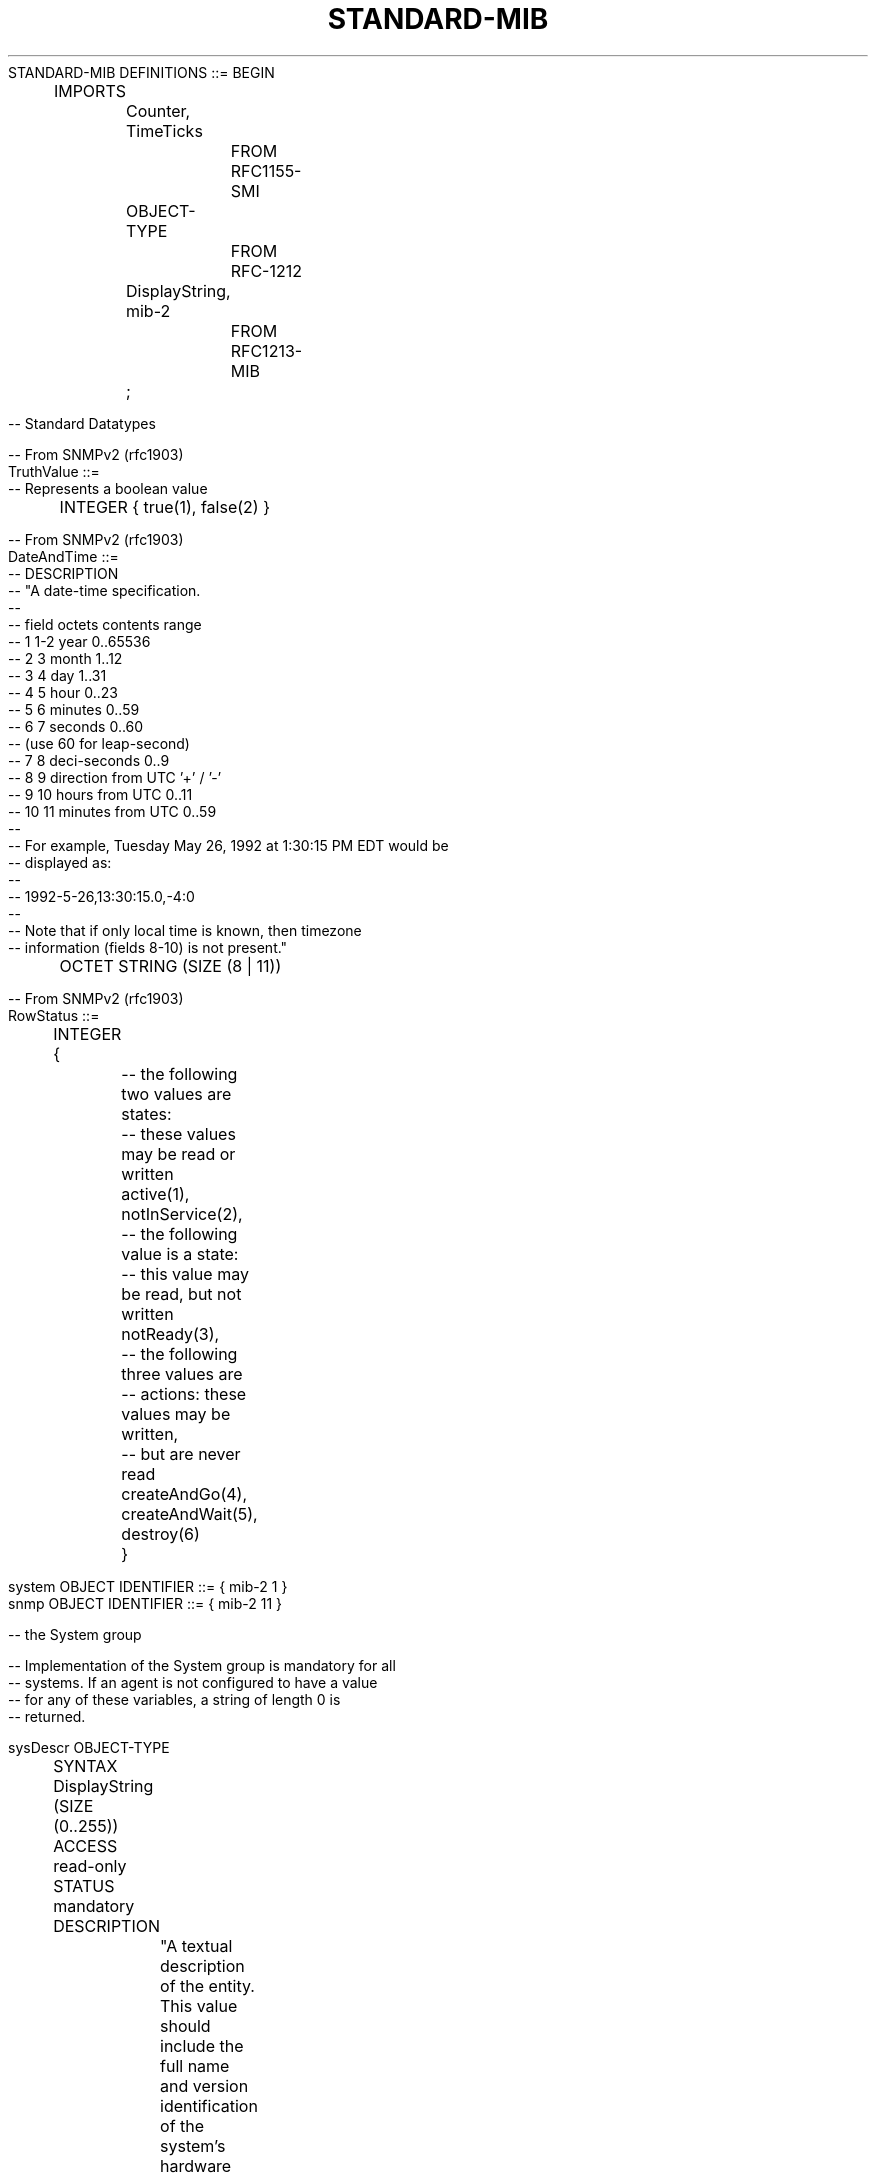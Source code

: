.TH STANDARD-MIB 7  "SNMP" "Erlang/OTP" "MIB"
.nf
STANDARD-MIB DEFINITIONS ::= BEGIN
 
	IMPORTS
		Counter, TimeTicks
			FROM RFC1155-SMI
		OBJECT-TYPE
			FROM RFC-1212
		DisplayString, mib-2
			FROM RFC1213-MIB
		;


-- Standard Datatypes
 
-- From SNMPv2 (rfc1903)
TruthValue ::= 
-- Represents a boolean value
	 INTEGER { true(1), false(2) }

-- From SNMPv2 (rfc1903)
DateAndTime ::=
--    DESCRIPTION
--            "A date-time specification.
--
--            field  octets  contents                  range
--              1      1-2   year                      0..65536
--              2       3    month                     1..12
--              3       4    day                       1..31
--              4       5    hour                      0..23
--              5       6    minutes                   0..59
--              6       7    seconds                   0..60
--                           (use 60 for leap-second)
--              7       8    deci-seconds              0..9
--              8       9    direction from UTC        '+' / '-'
--              9      10    hours from UTC            0..11
--             10      11    minutes from UTC          0..59
--
--            For example, Tuesday May 26, 1992 at 1:30:15 PM EDT would be
--            displayed as:
--
--                             1992-5-26,13:30:15.0,-4:0
--
--            Note that if only local time is known, then timezone
--            information (fields 8-10) is not present."
	OCTET STRING (SIZE (8 | 11))

-- From SNMPv2 (rfc1903)
RowStatus ::= 
	INTEGER {
		-- the following two values are states:
		-- these values may be read or written
		active(1),
		notInService(2),

		-- the following value is a state:
		-- this value may be read, but not written
		notReady(3),

		-- the following three values are
		-- actions: these values may be written,
		--   but are never read
		createAndGo(4),
		createAndWait(5),
		destroy(6)
		}


system       OBJECT IDENTIFIER ::= { mib-2 1 }
snmp         OBJECT IDENTIFIER ::= { mib-2 11 }

 
-- the System group
 
-- Implementation of the System group is mandatory for all
-- systems.  If an agent is not configured to have a value
-- for any of these variables, a string of length 0 is
-- returned.
 
sysDescr OBJECT-TYPE
	SYNTAX  DisplayString (SIZE (0..255))
	ACCESS  read-only
	STATUS  mandatory
	DESCRIPTION
		"A textual description of the entity.  This value
		should include the full name and version
		identification of the system's hardware type,
		software operating-system, and networking
		software.  It is mandatory that this only contain
		printable ASCII characters."
	::= { system 1 }
 
sysObjectID OBJECT-TYPE
	SYNTAX  OBJECT IDENTIFIER
	ACCESS  read-only
	STATUS  mandatory
	DESCRIPTION
		"The vendor's authoritative identification of the
		network management subsystem contained in the
		entity.  This value is allocated within the SMI
		enterprises subtree (1.3.6.1.4.1) and provides an
		easy and unambiguous means for determining `what
		kind of box' is being managed.  For example, if
		vendor `Flintstones, Inc.' was assigned the
		subtree 1.3.6.1.4.1.4242, it could assign the
		identifier 1.3.6.1.4.1.4242.1.1 to its `Fred
		Router'."
	::= { system 2 }
 
sysUpTime OBJECT-TYPE
	SYNTAX  TimeTicks
	ACCESS  read-only
	STATUS  mandatory
	DESCRIPTION
		"The time (in hundredths of a second) since the
		network management portion of the system was last
		re-initialized."
	::= { system 3 }
 
sysContact OBJECT-TYPE
	SYNTAX  DisplayString (SIZE (0..255))
	ACCESS  read-write
	STATUS  mandatory
	DESCRIPTION
		"The textual identification of the contact person
		for this managed node, together with information
		on how to contact this person."
	::= { system 4 }
 
sysName OBJECT-TYPE
	SYNTAX  DisplayString (SIZE (0..255))
	ACCESS  read-write
	STATUS  mandatory
	DESCRIPTION
		"An administratively-assigned name for this
		managed node.  By convention, this is the node's
		fully-qualified domain name."
	::= { system 5 }
 
sysLocation OBJECT-TYPE
	SYNTAX  DisplayString (SIZE (0..255))
	ACCESS  read-write
	STATUS  mandatory
	DESCRIPTION
		"The physical location of this node (e.g.,
		`telephone closet, 3rd floor')."
	::= { system 6 }
 
sysServices OBJECT-TYPE
	SYNTAX  INTEGER (0..127)
	ACCESS  read-only
	STATUS  mandatory
	DESCRIPTION
		"A value which indicates the set of services that
		this entity primarily offers.
 
		The value is a sum.  This sum initially takes the
		value zero, Then, for each layer, L, in the range
		1 through 7, that this node performs transactions
		for, 2 raised to (L - 1) is added to the sum.  For
		example, a node which performs primarily routing
		functions would have a value of 4 (2^(3-1)).  In
		contrast, a node which is a host offering
		application services would have a value of 72
		(2^(4-1) + 2^(7-1)).  Note that in the context of
		the Internet suite of protocols, values should be
		calculated accordingly:
 
			layer  functionality
			1  physical (e.g., repeaters)
			2  datalink/subnetwork (e.g., bridges)
			3  internet (e.g., IP gateways)
			4  end-to-end  (e.g., IP hosts)
			7  applications (e.g., mail relays)
 
		For systems including OSI protocols, layers 5 and
		6 may also be counted."
	::= { system 7 }
 

	-- the SNMP group
 
	-- Implementation of the SNMP group is mandatory for all
	-- systems which support an SNMP protocol entity.  Some of
	-- the objects defined below will be zero-valued in those
	-- SNMP implementations that are optimized to support only
	-- those functions specific to either a management agent or
	-- a management station.  In particular, it should be
	-- observed that the objects below refer to an SNMP entity,
	-- and there may be several SNMP entities residing on a
	-- managed node (e.g., if the node is hosting acting as
	-- a management station).
 
snmpInPkts OBJECT-TYPE
	SYNTAX  Counter
	ACCESS  read-only
	STATUS  mandatory
	DESCRIPTION
		"The total number of Messages delivered to the
		SNMP entity from the transport service."
	::= { snmp 1 }
 
snmpOutPkts OBJECT-TYPE
	SYNTAX  Counter
	ACCESS  read-only
	STATUS  mandatory
	DESCRIPTION
		"The total number of SNMP Messages which were
		passed from the SNMP protocol entity to the
		transport service."
	::= { snmp 2 }
 
snmpInBadVersions OBJECT-TYPE
	SYNTAX  Counter
	ACCESS  read-only
	STATUS  mandatory
	DESCRIPTION
		"The total number of SNMP Messages which were
		delivered to the SNMP protocol entity and were for
		an unsupported SNMP version."
	::= { snmp 3 }
 
snmpInBadCommunityNames OBJECT-TYPE
	SYNTAX  Counter
	ACCESS  read-only
	STATUS  mandatory
	DESCRIPTION
		"The total number of SNMP Messages delivered to
		the SNMP protocol entity which used a SNMP
		community name not known to said entity."
	::= { snmp 4 }
 
snmpInBadCommunityUses OBJECT-TYPE
	SYNTAX  Counter
	ACCESS  read-only
	STATUS  mandatory
	DESCRIPTION
		"The total number of SNMP Messages delivered to
		the SNMP protocol entity which represented an SNMP
		operation which was not allowed by the SNMP
		community named in the Message."
	::= { snmp 5 }
 
snmpInASNParseErrs OBJECT-TYPE
	SYNTAX  Counter
	ACCESS  read-only
	STATUS  mandatory
	DESCRIPTION
		"The total number of ASN.1 or BER errors
		encountered by the SNMP protocol entity when
		decoding received SNMP Messages."
	::= { snmp 6 }
 
	-- { snmp 7 } is not used
 
snmpInTooBigs OBJECT-TYPE
	SYNTAX  Counter
	ACCESS  read-only
	STATUS  mandatory
	DESCRIPTION
		"The total number of SNMP PDUs which were
		delivered to the SNMP protocol entity and for
		which the value of the error-status field is
		`tooBig'."
	::= { snmp 8 }
 
snmpInNoSuchNames OBJECT-TYPE
	SYNTAX  Counter
	ACCESS  read-only
	STATUS  mandatory
	DESCRIPTION
		"The total number of SNMP PDUs which were
		delivered to the SNMP protocol entity and for
		which the value of the error-status field is
		`noSuchName'."
	::= { snmp 9 }
 
snmpInBadValues OBJECT-TYPE
	SYNTAX  Counter
	ACCESS  read-only
	STATUS  mandatory
	DESCRIPTION
		"The total number of SNMP PDUs which were
		delivered to the SNMP protocol entity and for
		which the value of the error-status field is
		`badValue'."
	::= { snmp 10 }
 
snmpInReadOnlys OBJECT-TYPE
	SYNTAX  Counter
	ACCESS  read-only
	STATUS  mandatory
	DESCRIPTION
		"The total number valid SNMP PDUs which were
		delivered to the SNMP protocol entity and for
		which the value of the error-status field is
		`readOnly'.  It should be noted that it is a
		protocol error to generate an SNMP PDU which
		contains the value `readOnly' in the error-status
		field, as such this object is provided as a means
		of detecting incorrect implementations of the
		SNMP."
	::= { snmp 11 }
 
snmpInGenErrs OBJECT-TYPE
	SYNTAX  Counter
	ACCESS  read-only
	STATUS  mandatory
	DESCRIPTION
		"The total number of SNMP PDUs which were
		delivered to the SNMP protocol entity and for
		which the value of the error-status field is
		`genErr'."
	::= { snmp 12 }
 
snmpInTotalReqVars OBJECT-TYPE
	SYNTAX  Counter
	ACCESS  read-only
	STATUS  mandatory
	DESCRIPTION
		"The total number of MIB objects which have been
		retrieved successfully by the SNMP protocol entity
		as the result of receiving valid SNMP Get-Request
		and Get-Next PDUs."
	::= { snmp 13 }
 
snmpInTotalSetVars OBJECT-TYPE
	SYNTAX  Counter
	ACCESS  read-only
	STATUS  mandatory
	DESCRIPTION
		"The total number of MIB objects which have been
		altered successfully by the SNMP protocol entity
		as the result of receiving valid SNMP Set-Request
		PDUs."
	::= { snmp 14 }
 
snmpInGetRequests OBJECT-TYPE
	SYNTAX  Counter
	ACCESS  read-only
	STATUS  mandatory
	DESCRIPTION
		"The total number of SNMP Get-Request PDUs which
		have been accepted and processed by the SNMP
		protocol entity."
	::= { snmp 15 }
 
snmpInGetNexts OBJECT-TYPE
	SYNTAX  Counter
	ACCESS  read-only
	STATUS  mandatory
	DESCRIPTION
		"The total number of SNMP Get-Next PDUs which have
		been accepted and processed by the SNMP protocol
		entity."
	::= { snmp 16 }
 
snmpInSetRequests OBJECT-TYPE
	SYNTAX  Counter
	ACCESS  read-only
	STATUS  mandatory
	DESCRIPTION
		"The total number of SNMP Set-Request PDUs which
		have been accepted and processed by the SNMP
		protocol entity."
	::= { snmp 17 }
 
snmpInGetResponses OBJECT-TYPE
	SYNTAX  Counter
	ACCESS  read-only
	STATUS  mandatory
	DESCRIPTION
		"The total number of SNMP Get-Response PDUs which
		have been accepted and processed by the SNMP
		protocol entity."
	::= { snmp 18 }
 
snmpInTraps OBJECT-TYPE
	SYNTAX  Counter
	ACCESS  read-only
	STATUS  mandatory
	DESCRIPTION
		"The total number of SNMP Trap PDUs which have
		been accepted and processed by the SNMP protocol
		entity."
	::= { snmp 19 }
 
snmpOutTooBigs OBJECT-TYPE
	SYNTAX  Counter
	ACCESS  read-only
	STATUS  mandatory
	DESCRIPTION
		"The total number of SNMP PDUs which were
		generated by the SNMP protocol entity and for
		which the value of the error-status field is
		`tooBig.'"
	::= { snmp 20 }
 
snmpOutNoSuchNames OBJECT-TYPE
	SYNTAX  Counter
	ACCESS  read-only
	STATUS  mandatory
	DESCRIPTION
		"The total number of SNMP PDUs which were
		generated by the SNMP protocol entity and for
		which the value of the error-status is
		`noSuchName'."
	::= { snmp 21 }
 
snmpOutBadValues OBJECT-TYPE
	SYNTAX  Counter
	ACCESS  read-only
	STATUS  mandatory
	DESCRIPTION
		"The total number of SNMP PDUs which were
		generated by the SNMP protocol entity and for
		which the value of the error-status field is
		`badValue'."
	::= { snmp 22 }
 
	-- { snmp 23 } is not used
 
snmpOutGenErrs OBJECT-TYPE
	SYNTAX  Counter
	ACCESS  read-only
	STATUS  mandatory
	DESCRIPTION
		"The total number of SNMP PDUs which were
		generated by the SNMP protocol entity and for
		which the value of the error-status field is
		`genErr'."
	::= { snmp 24 }
 
snmpOutGetRequests OBJECT-TYPE
	SYNTAX  Counter
	ACCESS  read-only
	STATUS  mandatory
	DESCRIPTION
		"The total number of SNMP Get-Request PDUs which
		have been generated by the SNMP protocol entity."
	::= { snmp 25 }
 
snmpOutGetNexts OBJECT-TYPE
	SYNTAX  Counter
	ACCESS  read-only
	STATUS  mandatory
	DESCRIPTION
		"The total number of SNMP Get-Next PDUs which have
		been generated by the SNMP protocol entity."
	::= { snmp 26 }
 
snmpOutSetRequests OBJECT-TYPE
	SYNTAX  Counter
	ACCESS  read-only
	STATUS  mandatory
	DESCRIPTION
		"The total number of SNMP Set-Request PDUs which
		have been generated by the SNMP protocol entity."
	::= { snmp 27 }
 
snmpOutGetResponses OBJECT-TYPE
	SYNTAX  Counter
	ACCESS  read-only
	STATUS  mandatory
	DESCRIPTION
		"The total number of SNMP Get-Response PDUs which
		have been generated by the SNMP protocol entity."
	::= { snmp 28 }
 
snmpOutTraps OBJECT-TYPE
	SYNTAX  Counter
	ACCESS  read-only
	STATUS  mandatory
	DESCRIPTION
		"The total number of SNMP Trap PDUs which have
		been generated by the SNMP protocol entity."
	::= { snmp 29 }
 
snmpEnableAuthenTraps OBJECT-TYPE
	SYNTAX  INTEGER { enabled(1), disabled(2) }
	ACCESS  read-write
	STATUS  mandatory
	DESCRIPTION
		"Indicates whether the SNMP agent process is
		permitted to generate authentication-failure
		traps.  The value of this object overrides any
		configuration information; as such, it provides a
		means whereby all authentication-failure traps may
		be disabled.
 
		Note that it is strongly recommended that this
		object be stored in non-volatile memory so that it
		remains constant between re-initializations of the
		network management system."
	::= { snmp 30 }
 
coldStart TRAP-TYPE
	ENTERPRISE  snmp
	DESCRIPTION
		"A coldStart trap signifies that the sending
		protocol entity is reinitializing itself such
		that the agent's configuration or the rotocol
		entity implementation may be altered."
	::= 0

warmStart TRAP-TYPE
	ENTERPRISE  snmp
	DESCRIPTION
		"A warmStart trap signifies that the sending
		protocol entity is reinitializing itself such
		that neither the agent configuration nor the
		protocol entity implementation is altered."
	::= 1

authenticationFailure TRAP-TYPE
	ENTERPRISE  snmp
	DESCRIPTION
		"An authenticationFailure trap signifies that
		the sending protocol entity is the addressee
		of a protocol message that is not properly
		authenticated.  While implementations of the
		SNMP must be capable of generating this trap,
		they must also be capable of suppressing the
		emission of such traps via an implementation-
		specific mechanism."
	::= 4

END
 
.fi

